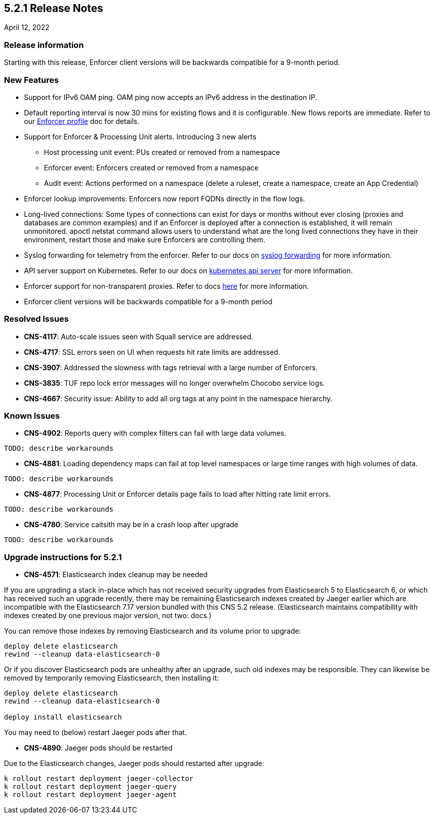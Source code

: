 == 5.2.1 Release Notes

//'''
//
//title: 5.2.1
//type: list
//url: "/5.0/release-notes/5.2.1/"
//menu:
//  5.0:
//    parent: "release-notes"
//    identifier: 5.2.1
//    weight: 87
//
//'''

April 12, 2022

=== Release information

Starting with this release, Enforcer client versions will be backwards compatible for a 9-month period.

=== New Features

* Support for IPv6 OAM ping. OAM ping now accepts an IPv6 address in the destination IP.

* Default reporting interval is now 30 mins for existing flows and it is configurable. New flows reports are immediate. Refer to our https://docs.paloaltonetworks.com/prisma/prisma-cloud/prisma-cloud-admin-microsegmentation/configure[Enforcer profile] doc for details.

* Support for Enforcer & Processing Unit alerts. Introducing 3 new alerts
** Host processing unit event: PUs created or removed from a namespace
** Enforcer event: Enforcers created or removed from a namespace
** Audit event: Actions performed on a namespace (delete a ruleset, create a namespace, create an App Credential)

* Enforcer lookup improvements: Enforcers now report FQDNs directly in the flow logs.

* Long-lived connections: Some types of connections can exist for days or months without ever closing (proxies and databases are common examples) and if an Enforcer is deployed after a connection is established, it will remain unmonitored. apoctl netstat command allows users to understand what are the long lived connections they have in their environment, restart those and make sure Enforcers are controlling them.


* Syslog forwarding for telemetry from the enforcer. Refer to our docs on https://docs.paloaltonetworks.com/prisma/prisma-cloud/prisma-cloud-admin-microsegmentation/configure[syslog forwarding] for more information.

* API server support on Kubernetes. Refer to our docs on https://docs.paloaltonetworks.com/prisma/prisma-cloud/prisma-cloud-admin-microsegmentation/secure/api-server[kubernetes api server] for more information.

* Enforcer support for non-transparent proxies. Refer to docs https://docs.paloaltonetworks.com/prisma/prisma-cloud/prisma-cloud-admin-microsegmentation/start/enforcer/transparent-proxy[here] for more information.

* Enforcer client versions will be backwards compatible for a 9-month period


=== Resolved Issues

* *CNS-4117*: Auto-scale issues seen with Squall service are addressed.
* *CNS-4717*: SSL errors seen on UI when requests hit rate limits are addressed.
* *CNS-3907*: Addressed the slowness with tags retrieval with a large number of Enforcers.
* *CNS-3835*: TUF repo lock error messages will no longer overwhelm Chocobo service logs.
* *CNS-4667*: Security issue: Ability to add all org tags at any point in the namespace hierarchy.

=== Known Issues

* *CNS-4902*: Reports query with complex filters can fail with large data volumes.
----
TODO: describe workarounds
----

* *CNS-4881*: Loading dependency maps can fail at top level namespaces or large time ranges with high volumes of data.
----
TODO: describe workarounds
----

* *CNS-4877*: Processing Unit or Enforcer details page fails to load after hitting rate limit errors.
----
TODO: describe workarounds
----

* *CNS-4780*: Service caitsith may be in a crash loop after upgrade
----
TODO: describe workarounds
----


=== Upgrade instructions for 5.2.1

* *CNS-4571*: Elasticsearch index cleanup may be needed

If you are upgrading a stack in-place which has not received security upgrades from Elasticsearch 5 to Elasticsearch 6, or which has received such an upgrade recently, there may be remaining Elasticsearch indexes created by Jaeger earlier which are incompatible with the Elasticsearch 7.17 version bundled with this CNS 5.2 release.  (Elasticsearch maintains compatibility with indexes created by one previous major version, not two: docs.)

You can remove those indexes by removing Elasticsearch and its volume prior to upgrade:
----
deploy delete elasticsearch
rewind --cleanup data-elasticsearch-0
----

Or if you discover Elasticsearch pods are unhealthy after an upgrade, such old indexes may be responsible. They can likewise be removed by temporarily removing Elasticsearch, then installing it:
----
deploy delete elasticsearch
rewind --cleanup data-elasticsearch-0

deploy install elasticsearch
----

You may need to (below) restart Jaeger pods after that.


* *CNS-4890*: Jaeger pods should be restarted

Due to the Elasticsearch changes, Jaeger pods should restarted after upgrade:
----
k rollout restart deployment jaeger-collector
k rollout restart deployment jaeger-query
k rollout restart deployment jaeger-agent
----
